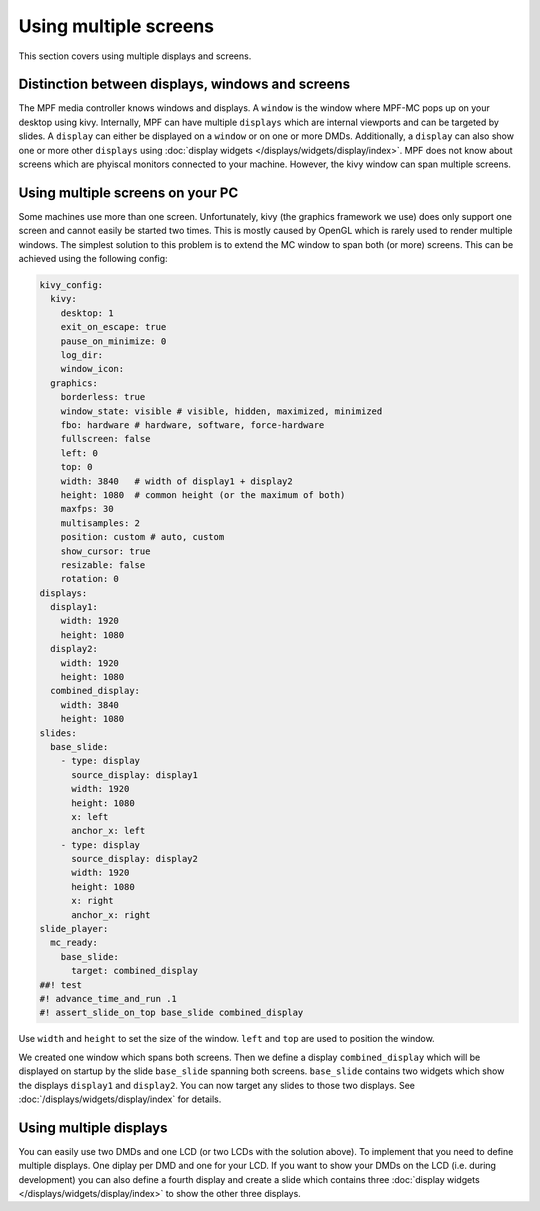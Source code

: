 Using multiple screens
======================

This section covers using multiple displays and screens.

Distinction between displays, windows and screens
-------------------------------------------------

The MPF media controller knows windows and displays.
A ``window`` is the window where MPF-MC pops up on your desktop using kivy.
Internally, MPF can have multiple ``displays`` which are internal viewports
and can be targeted by slides.
A ``display`` can either be displayed on a ``window`` or on one or more DMDs.
Additionally, a ``display`` can also show one or more other ``displays`` using
:doc:`display widgets </displays/widgets/display/index>`.
MPF does not know about screens which are phyiscal monitors connected to your
machine.
However, the kivy window can span multiple screens.

Using multiple screens on your PC
---------------------------------

Some machines use more than one screen.
Unfortunately, kivy (the graphics framework we use) does only support one
screen and cannot easily be started two times.
This is mostly caused by OpenGL which is rarely used to render multiple
windows.
The simplest solution to this problem is to extend the MC window to span both
(or more) screens.
This can be achieved using the following config:

.. code-block:: mpf-mc-config

   kivy_config:
     kivy:
       desktop: 1
       exit_on_escape: true
       pause_on_minimize: 0
       log_dir:
       window_icon:
     graphics:
       borderless: true
       window_state: visible # visible, hidden, maximized, minimized
       fbo: hardware # hardware, software, force-hardware
       fullscreen: false
       left: 0
       top: 0
       width: 3840   # width of display1 + display2
       height: 1080  # common height (or the maximum of both)
       maxfps: 30
       multisamples: 2
       position: custom # auto, custom
       show_cursor: true
       resizable: false
       rotation: 0
   displays:
     display1:
       width: 1920
       height: 1080
     display2:
       width: 1920
       height: 1080
     combined_display:
       width: 3840
       height: 1080
   slides:
     base_slide:
       - type: display
         source_display: display1
         width: 1920
         height: 1080
         x: left
         anchor_x: left
       - type: display
         source_display: display2
         width: 1920
         height: 1080
         x: right
         anchor_x: right
   slide_player:
     mc_ready:
       base_slide:
         target: combined_display
   ##! test
   #! advance_time_and_run .1
   #! assert_slide_on_top base_slide combined_display

Use ``width`` and ``height`` to set the size of the window.
``left`` and ``top`` are used to position the window.

We created one window which spans both screens.
Then we define a display ``combined_display`` which will be displayed on
startup by the slide ``base_slide`` spanning both screens.
``base_slide`` contains two widgets which show the displays ``display1``
and ``display2``.
You can now target any slides to those two displays.
See :doc:`/displays/widgets/display/index` for details.

Using multiple displays
-----------------------

You can easily use two DMDs and one LCD (or two LCDs with the solution above).
To implement that you need to define multiple displays.
One diplay per DMD and one for your LCD.
If you want to show your DMDs on the LCD (i.e. during development) you can also
define a fourth display and create a slide which contains three
:doc:`display widgets </displays/widgets/display/index>` to show the other
three displays.
